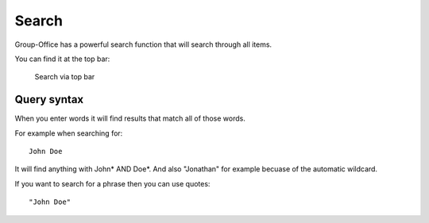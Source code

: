 Search
======

Group-Office has a powerful search function that will search through all items.

You can find it at the top bar:

.. figure:: /_static/using/global-search.png
   :alt: Search
   :width: 100%

   Search via top bar


Query syntax
------------

When you enter words it will find results that match all of those words.

For example when searching for::

   John Doe

It will find anything with John* AND Doe*. And also "Jonathan" for example becuase of the automatic wildcard.

If you want to search for a phrase then you can use quotes::

   "John Doe"
   
